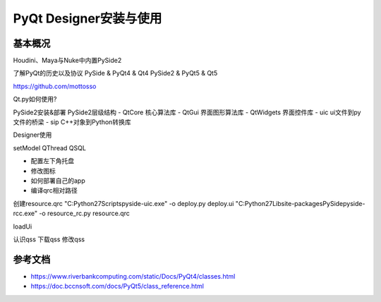 =============================
PyQt Designer安装与使用
=============================

------------------
基本概况
------------------

Houdini、Maya与Nuke中内置PySide2

了解PyQt的历史以及协议
PySide & PyQt4 & Qt4
PySide2 & PyQt5 & Qt5

https://github.com/mottosso

Qt.py如何使用?


PySide2安装&部署
PySide2层级结构
- QtCore 核心算法库
- QtGui 界面图形算法库
- QtWidgets 界面控件库
- uic ui文件到py文件的桥梁
- sip C++对象到Python转换库


Designer使用

setModel
QThread
QSQL

- 配置左下角托盘
- 修改图标
- 如何部署自己的app

- 编译qrc相对路径

创建resource.qrc
"C:\Python27\Scripts\pyside-uic.exe" -o deploy.py deploy.ui
"C:\Python27\Lib\site-packages\PySide\pyside-rcc.exe" -o resource_rc.py resource.qrc

loadUi

认识qss
下载qss
修改qss


------------------
参考文档
------------------

- https://www.riverbankcomputing.com/static/Docs/PyQt4/classes.html
- https://doc.bccnsoft.com/docs/PyQt5/class_reference.html
